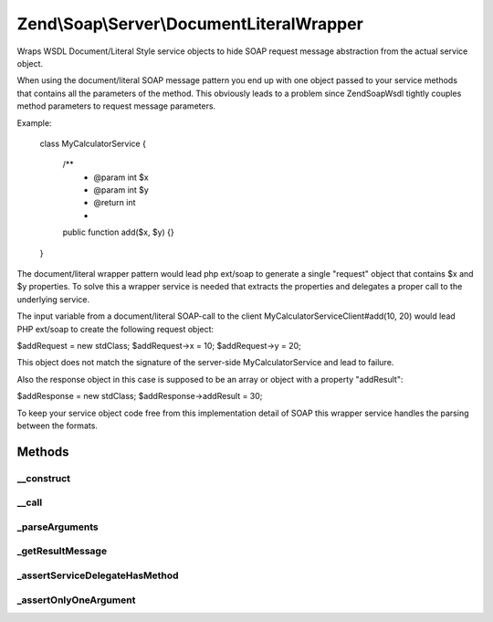 .. Soap/Server/DocumentLiteralWrapper.php generated using docpx on 01/30/13 03:32am


Zend\\Soap\\Server\\DocumentLiteralWrapper
==========================================

Wraps WSDL Document/Literal Style service objects to hide SOAP request
message abstraction from the actual service object.

When using the document/literal SOAP message pattern you end up with one
object passed to your service methods that contains all the parameters of
the method. This obviously leads to a problem since Zend\Soap\Wsdl tightly
couples method parameters to request message parameters.

Example:

  class MyCalculatorService
  {
     /**
      * @param int $x
      * @param int $y
      * @return int
      *
     public function add($x, $y) {}
  }

The document/literal wrapper pattern would lead php ext/soap to generate a
single "request" object that contains $x and $y properties. To solve this a
wrapper service is needed that extracts the properties and delegates a
proper call to the underlying service.

The input variable from a document/literal SOAP-call to the client
MyCalculatorServiceClient#add(10, 20) would lead PHP ext/soap to create
the following request object:

$addRequest = new \stdClass;
$addRequest->x = 10;
$addRequest->y = 20;

This object does not match the signature of the server-side
MyCalculatorService and lead to failure.

Also the response object in this case is supposed to be an array
or object with a property "addResult":

$addResponse = new \stdClass;
$addResponse->addResult = 30;

To keep your service object code free from this implementation detail
of SOAP this wrapper service handles the parsing between the formats.

Methods
+++++++

__construct
-----------

.. function:: __construct()


    Pass Service object to the constructor

    :param object: 



__call
------

.. function:: __call()


    Proxy method that does the heavy document/literal decomposing.

    :param string: 
    :param array: 

    :rtype: mixed 



_parseArguments
---------------

.. function:: _parseArguments()


    Parse the document/literal wrapper into arguments to call the real
    service.

    :param string: 
    :param object: 

    :throws UnexpectedValueException: 

    :rtype: array 



_getResultMessage
-----------------

.. function:: _getResultMessage()



_assertServiceDelegateHasMethod
-------------------------------

.. function:: _assertServiceDelegateHasMethod()



_assertOnlyOneArgument
----------------------

.. function:: _assertOnlyOneArgument()



